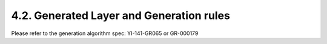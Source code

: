 4.2. Generated Layer and Generation rules
=========================================

Please refer to the generation algorithm spec: YI-141-GR065 or GR-000179

